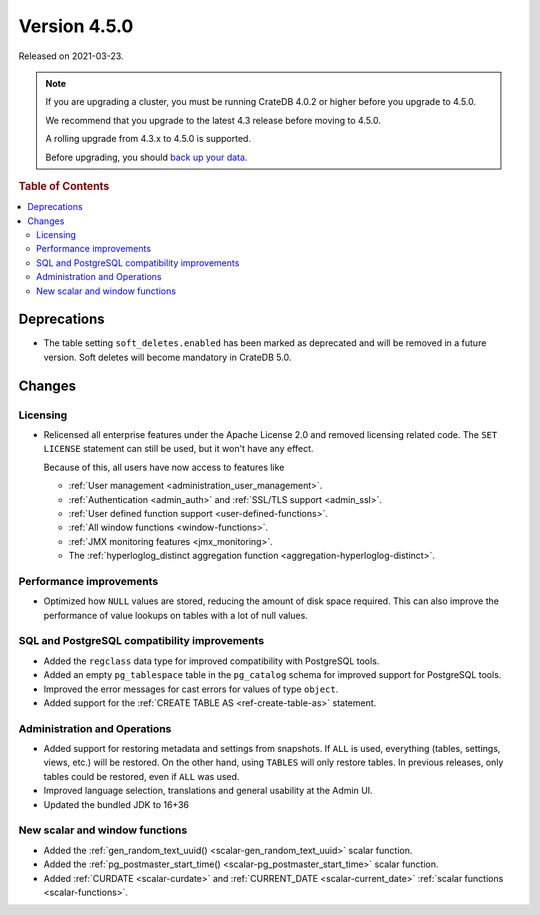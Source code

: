 .. _version_4.5.0:

=============
Version 4.5.0
=============

Released on 2021-03-23.

.. NOTE::

    If you are upgrading a cluster, you must be running CrateDB 4.0.2 or higher
    before you upgrade to 4.5.0.

    We recommend that you upgrade to the latest 4.3 release before moving to
    4.5.0.

    A rolling upgrade from 4.3.x to 4.5.0 is supported.

    Before upgrading, you should `back up your data`_.

.. _back up your data: https://crate.io/docs/crate/reference/en/latest/admin/snapshots.html



.. rubric:: Table of Contents

.. contents::
   :local:


Deprecations
============

- The table setting ``soft_deletes.enabled`` has been marked as deprecated and
  will be removed in a future version. Soft deletes will become mandatory in
  CrateDB 5.0.


Changes
=======


Licensing
---------

- Relicensed all enterprise features under the Apache License 2.0 and removed
  licensing related code. The ``SET LICENSE`` statement can still be used, but
  it won't have any effect.

  Because of this, all users have now access to features like

  - :ref:`User management <administration_user_management>`.
  - :ref:`Authentication <admin_auth>` and :ref:`SSL/TLS support <admin_ssl>`.
  - :ref:`User defined function support <user-defined-functions>`.
  - :ref:`All window functions <window-functions>`.
  - :ref:`JMX monitoring features <jmx_monitoring>`.
  - The :ref:`hyperloglog_distinct aggregation function <aggregation-hyperloglog-distinct>`.


Performance improvements
------------------------

- Optimized how ``NULL`` values are stored, reducing the amount of disk space
  required. This can also improve the performance of value lookups on tables
  with a lot of null values.


SQL and PostgreSQL compatibility improvements
---------------------------------------------


- Added the ``regclass`` data type for improved compatibility with PostgreSQL
  tools.

- Added an empty ``pg_tablespace`` table in the ``pg_catalog`` schema for
  improved support for PostgreSQL tools.

- Improved the error messages for cast errors for values of type ``object``.

- Added support for the :ref:`CREATE TABLE AS <ref-create-table-as>` statement.


Administration and Operations
-----------------------------

- Added support for restoring metadata and settings from snapshots.  If ``ALL``
  is used, everything (tables, settings, views, etc.) will be restored. On the
  other hand, using ``TABLES`` will only restore tables.  In previous releases,
  only tables could be restored, even if ``ALL`` was used.

- Improved language selection, translations and general usability at the
  Admin UI.

- Updated the bundled JDK to 16+36


New scalar and window functions
-------------------------------

- Added the :ref:`gen_random_text_uuid() <scalar-gen_random_text_uuid>` scalar
  function.

- Added the :ref:`pg_postmaster_start_time() <scalar-pg_postmaster_start_time>`
  scalar function.

- Added :ref:`CURDATE <scalar-curdate>` and :ref:`CURRENT_DATE
  <scalar-current_date>` :ref:`scalar functions <scalar-functions>`.
